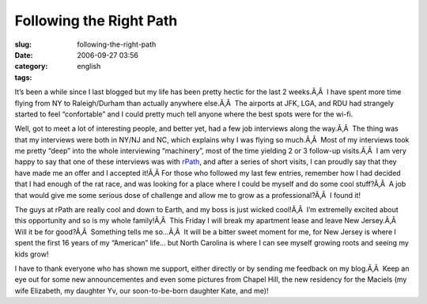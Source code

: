 Following the Right Path
########################
:slug: following-the-right-path
:date: 2006-09-27 03:56
:category:
:tags: english

It’s been a while since I last blogged but my life has been pretty
hectic for the last 2 weeks.Ã‚Â  I have spent more time flying from NY
to Raleigh/Durham than actually anywhere else.Ã‚Â  The airports at JFK,
LGA, and RDU had strangely started to feel “confortable” and I could
pretty much tell anyone where the best spots were for the wi-fi.

Well, got to meet a lot of interesting people, and better yet, had a few
job interviews along the way.Ã‚Â  The thing was that my interviews were
both in NY/NJ and NC, which explains why I was flying so much.Ã‚Â  Most
of my interviews took me pretty “deep” into the whole interviewing
“machinery”, most of the time yielding 2 or 3 follow-up visits.Ã‚Â  I am
very happy to say that one of these interviews was with
`rPath <http://www.rpath.com/>`__, and after a series of short visits, I
can proudly say that they have made me an offer and I accepted it!Ã‚Â 
For those who followed my last few entries, remember how I had decided
that I had enough of the rat race, and was looking for a place where I
could be myself and do some cool stuff?Ã‚Â  A job that would give me
some serious dose of challenge and allow me to grow as a
professional?Ã‚Â  I found it!

The guys at rPath are really cool and down to Earth, and my boss is just
wicked cool!Ã‚Â  I’m extremelly excited about this opportunity and so is
my whole family!Ã‚Â  This Friday I will break my apartment lease and
leave New Jersey.Ã‚Â  Will it be for good?Ã‚Â  Something tells me
so…Ã‚Â  It will be a bitter sweet moment for me, for New Jersey is where
I spent the first 16 years of my “American” life… but North Carolina is
where I can see myself growing roots and seeing my kids grow!

I have to thank everyone who has shown me support, either directly or by
sending me feedback on my blog.Ã‚Â  Keep an eye out for some new
announcementes and even some pictures from Chapel Hill, the new
residency for the Maciels (my wife Elizabeth, my daughter Yv, our
soon-to-be-born daughter Kate, and me)!
